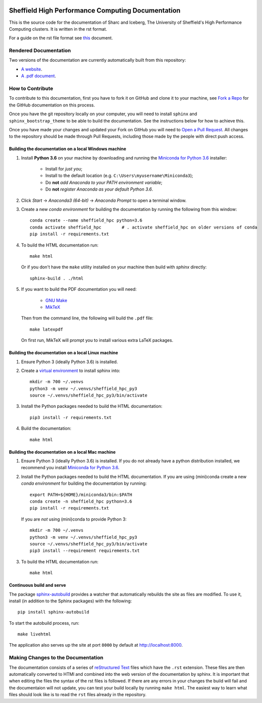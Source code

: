 .. image:: https://travis-ci.org/rcgsheffield/sheffield_hpc.svg?branch=master
    :target: https://travis-ci.org/rcgsheffield/sheffield_hpc

Sheffield High Performance Computing Documentation
==================================================

This is the source code for the documentation of Sharc and Iceberg, The University of Sheffield's High Performance Computing clusters. It is written in the rst format.

For a guide on the rst file format see `this <http://thomas-cokelaer.info/tutorials/sphinx/rest_syntax.html>`_ document.

Rendered Documentation
----------------------
Two versions of the documentation are currently automatically built from this repository:

* `A website <http://docs.hpc.shef.ac.uk/en/latest/>`_.
* `A .pdf document <http://readthedocs.org/projects/iceberg/downloads/pdf/latest/>`_.

How to Contribute
-----------------
To contribute to this documentation, first you have to fork it on GitHub and clone it to your machine, see `Fork a Repo <https://help.github.com/articles/fork-a-repo/>`_ for the GitHub documentation on this process.

Once you have the git repository locally on your computer, you will need to install ``sphinx`` and ``sphinx_bootstrap_theme`` to be able to build the documentation. See the instructions below for how to achieve this.

Once you have made your changes and updated your Fork on GitHub you will need to `Open a Pull Request <https://help.github.com/articles/using-pull-requests/>`_.
All changes to the repository should be made through Pull Requests, including those made by the people with direct push access.


Building the documentation on a local Windows machine
#####################################################

#. Install **Python 3.6** on your machine by downloading and running the `Miniconda for Python 3.6 <https://conda.io/miniconda.html>`_ installer: 

    * Install for *just you*;
    * Install to the default location (e.g. ``C:\Users\myusername\Miniconda3``);
    * Do **not** *add Anaconda to your PATH environment variable*;
    * Do **not** *register Anaconda as your default Python 3.6*.

#. Click *Start* -> *Anaconda3 (64-bit)* -> *Anaconda Prompt* to open a terminal window.

#. Create a new *conda environment* for building the documentation by running the following from this window: ::

    conda create --name sheffield_hpc python=3.6
    conda activate sheffield_hpc	# . activate sheffield_hpc on older versions of conda
    pip install -r requirements.txt

#. To build the HTML documentation run: ::

    make html
	
   Or if you don't have the ``make`` utility installed on your machine then build with *sphinx* directly: ::

    sphinx-build . ./html

#. If you want to build the PDF documentation you will need:

    * `GNU Make <http://gnuwin32.sourceforge.net/packages/make.htm>`_
    * `MikTeX <http://miktex.org/download>`_

   Then from the command line, the following will build the ``.pdf`` file: ::

    make latexpdf

   On first run, MikTeX will prompt you to install various extra LaTeX packages.

Building the documentation on a local Linux machine
###################################################

#. Ensure Python 3 (ideally Python 3.6) is installed.
#. Create a `virtual environment <https://docs.python.org/3/tutorial/venv.html>`_ to install sphinx into: ::

    mkdir -m 700 ~/.venvs
    python3 -m venv ~/.venvs/sheffield_hpc_py3
    source ~/.venvs/sheffield_hpc_py3/bin/activate

#. Install the Python packages needed to build the HTML documentation: ::

     pip3 install -r requirements.txt

#. Build the documentation: ::

     make html

Building the documentation on a local Mac machine
#################################################

#. Ensure Python 3 (ideally Python 3.6) is installed.  If you do not already have a python distribution installed, we recommend you install `Miniconda for Python 3.6 <https://conda.io/miniconda.html>`_.
#. Install the Python packages needed to build the HTML documentation.  If you are using (mini)conda create a new *conda environment* for building the documentation by running: ::

    export PATH=${HOME}/miniconda3/bin:$PATH
    conda create -n sheffield_hpc python=3.6
    pip install -r requirements.txt

   If you are *not* using (mini)conda to provide Python 3: ::

    mkdir -m 700 ~/.venvs
    python3 -m venv ~/.venvs/sheffield_hpc_py3
    source ~/.venvs/sheffield_hpc_py3/bin/activate
    pip3 install --requirement requirements.txt

#. To build the HTML documentation run::

    make html

Continuous build and serve
##########################

The package `sphinx-autobuild <https://github.com/GaretJax/sphinx-autobuild>`_ provides a watcher that automatically rebuilds the site as files are modified. To use it, install (in addition to the Sphinx packages) with the following: ::

    pip install sphinx-autobuild

To start the autobuild process, run: ::

    make livehtml

The application also serves up the site at port ``8000`` by default at http://localhost:8000.


Making Changes to the Documentation
-----------------------------------

The documentation consists of a series of `reStructured Text <http://sphinx-doc.org/rest.html>`_ files which have the ``.rst`` extension.
These files are then automatically converted to HTMl and combined into the web version of the documentation by sphinx.
It is important that when editing the files the syntax of the rst files is followed.
If there are any errors in your changes the build will fail and the documentaion  will not update, you can test your build locally by running ``make html``.
The easiest way to learn what files should look like is to read the ``rst`` files already in the repository.
